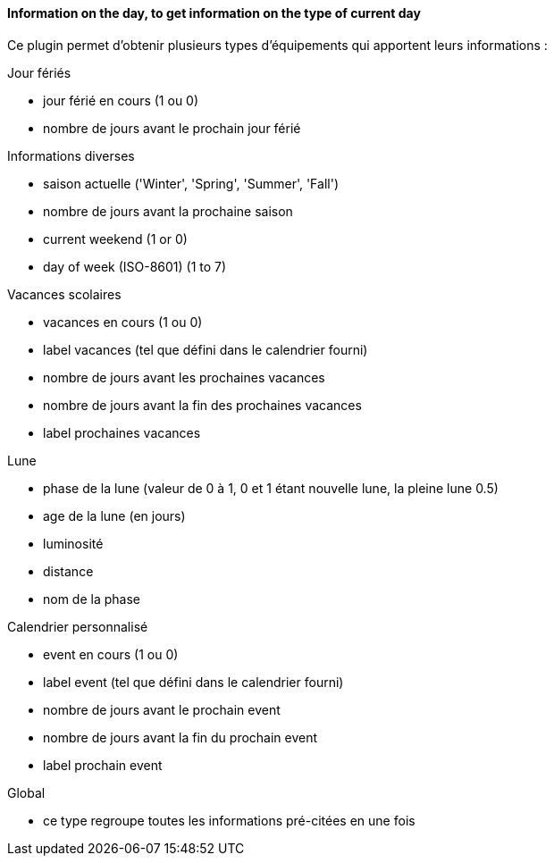 ==== Information on the day, to get information on the type of current day

Ce plugin permet d'obtenir plusieurs types d'équipements qui apportent leurs informations :

Jour fériés

- jour férié en cours (1 ou 0)

- nombre de jours avant le prochain jour férié

Informations diverses

- saison actuelle ('Winter', 'Spring', 'Summer', 'Fall')

- nombre de jours avant la prochaine saison

- current weekend (1 or 0)

- day of week (ISO-8601) (1 to 7)

Vacances scolaires

- vacances en cours (1 ou 0)

- label vacances (tel que défini dans le calendrier fourni)

- nombre de jours avant les prochaines vacances

- nombre de jours avant la fin des prochaines vacances

- label prochaines vacances

Lune

- phase de la lune (valeur de 0 à 1, 0 et 1 étant nouvelle lune, la pleine lune 0.5)

- age de la lune (en jours)

- luminosité

- distance

- nom de la phase

Calendrier personnalisé

- event en cours (1 ou 0)

- label event (tel que défini dans le calendrier fourni)

- nombre de jours avant le prochain event

- nombre de jours avant la fin du prochain event

- label prochain event

Global

- ce type regroupe toutes les informations pré-citées en une fois
